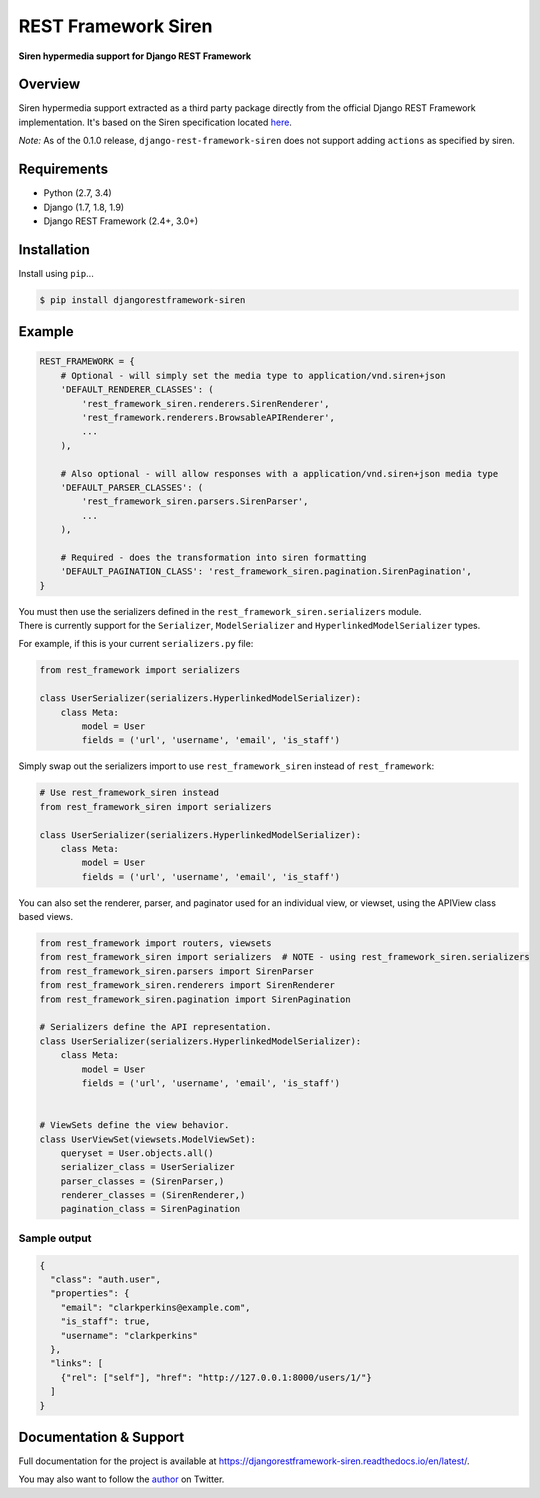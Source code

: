 REST Framework Siren
====================

|TravisCI| |PyPi|

**Siren hypermedia support for Django REST Framework**

Overview
--------

Siren hypermedia support extracted as a third party package directly
from the official Django REST Framework implementation. It's based on
the Siren specification located
`here <https://github.com/kevinswiber/siren>`__.

*Note:* As of the 0.1.0 release, ``django-rest-framework-siren`` does
not support adding ``actions`` as specified by siren.

Requirements
------------

-  Python (2.7, 3.4)
-  Django (1.7, 1.8, 1.9)
-  Django REST Framework (2.4+, 3.0+)

Installation
------------

Install using ``pip``...

.. code:: bash

    $ pip install djangorestframework-siren

Example
-------

.. code:: python

    REST_FRAMEWORK = {
        # Optional - will simply set the media type to application/vnd.siren+json
        'DEFAULT_RENDERER_CLASSES': (
            'rest_framework_siren.renderers.SirenRenderer',
            'rest_framework.renderers.BrowsableAPIRenderer',
            ...
        ),
        
        # Also optional - will allow responses with a application/vnd.siren+json media type
        'DEFAULT_PARSER_CLASSES': (
            'rest_framework_siren.parsers.SirenParser',
            ...
        ),
        
        # Required - does the transformation into siren formatting
        'DEFAULT_PAGINATION_CLASS': 'rest_framework_siren.pagination.SirenPagination',
    }

| You must then use the serializers defined in the ``rest_framework_siren.serializers`` module.
| There is currently support for the ``Serializer``, ``ModelSerializer`` and ``HyperlinkedModelSerializer`` types.


For example, if this is your current ``serializers.py`` file:

.. code:: python

    from rest_framework import serializers

    class UserSerializer(serializers.HyperlinkedModelSerializer):
        class Meta:
            model = User
            fields = ('url', 'username', 'email', 'is_staff')

Simply swap out the serializers import to use ``rest_framework_siren``
instead of ``rest_framework``:

.. code:: python

    # Use rest_framework_siren instead
    from rest_framework_siren import serializers

    class UserSerializer(serializers.HyperlinkedModelSerializer):
        class Meta:
            model = User
            fields = ('url', 'username', 'email', 'is_staff')

You can also set the renderer, parser, and paginator used for an
individual view, or viewset, using the APIView class based views.

.. code:: python

    from rest_framework import routers, viewsets
    from rest_framework_siren import serializers  # NOTE - using rest_framework_siren.serializers
    from rest_framework_siren.parsers import SirenParser
    from rest_framework_siren.renderers import SirenRenderer
    from rest_framework_siren.pagination import SirenPagination

    # Serializers define the API representation.
    class UserSerializer(serializers.HyperlinkedModelSerializer):
        class Meta:
            model = User
            fields = ('url', 'username', 'email', 'is_staff')


    # ViewSets define the view behavior.
    class UserViewSet(viewsets.ModelViewSet):
        queryset = User.objects.all()
        serializer_class = UserSerializer
        parser_classes = (SirenParser,)
        renderer_classes = (SirenRenderer,)
        pagination_class = SirenPagination

Sample output
~~~~~~~~~~~~~

.. code:: json

    {
      "class": "auth.user",
      "properties": {
        "email": "clarkperkins@example.com",
        "is_staff": true,
        "username": "clarkperkins"
      },
      "links": [
        {"rel": ["self"], "href": "http://127.0.0.1:8000/users/1/"}
      ]
    }

Documentation & Support
-----------------------

Full documentation for the project is available at https://djangorestframework-siren.readthedocs.io/en/latest/.

You may also want to follow the `author <https://twitter.com/rclarkperkins>`__ on Twitter.

.. |TravisCI| image:: https://travis-ci.org/clarkperkins/django-rest-framework-siren.svg?branch=master
   :target: https://travis-ci.org/clarkperkins/django-rest-framework-siren
.. |PyPi| image:: https://img.shields.io/pypi/v/djangorestframework-siren.svg
   :target: https://pypi.python.org/pypi/djangorestframework-siren
